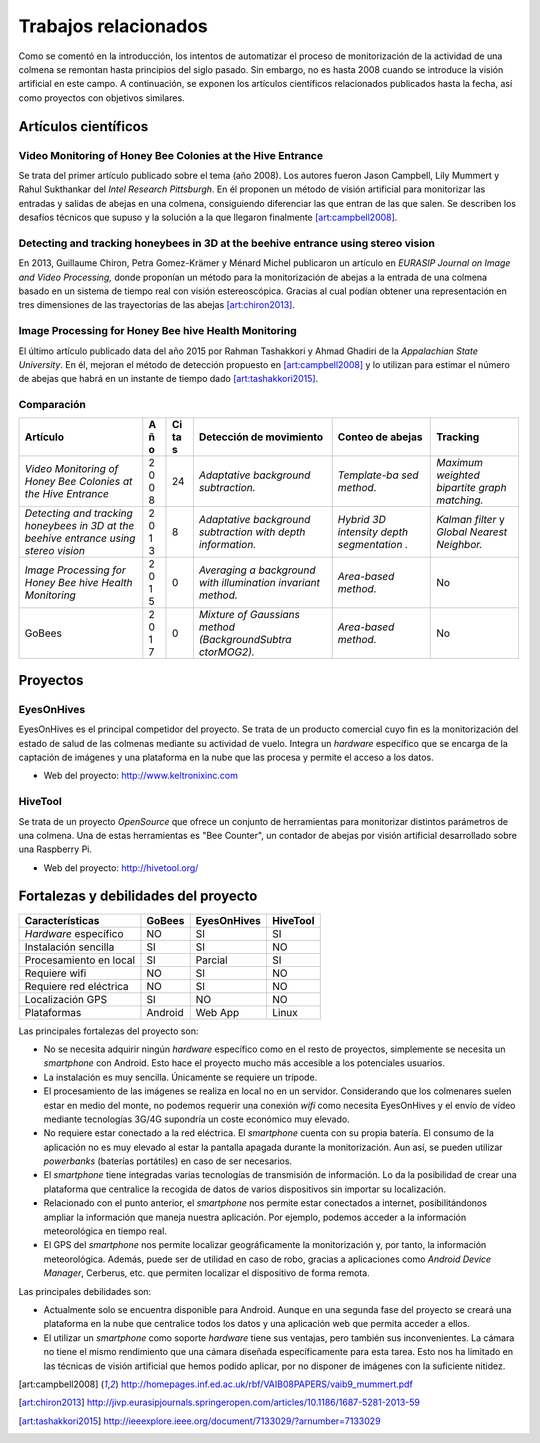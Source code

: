 Trabajos relacionados
=====================

Como se comentó en la introducción, los intentos de automatizar el
proceso de monitorización de la actividad de una colmena se remontan
hasta principios del siglo pasado. Sin embargo, no es hasta 2008 cuando
se introduce la visión artificial en este campo. A continuación, se
exponen los artículos científicos relacionados publicados hasta la
fecha, así como proyectos con objetivos similares.

Artículos científicos
---------------------

Video Monitoring of Honey Bee Colonies at the Hive Entrance
~~~~~~~~~~~~~~~~~~~~~~~~~~~~~~~~~~~~~~~~~~~~~~~~~~~~~~~~~~~

Se trata del primer artículo publicado sobre el tema (año 2008). Los
autores fueron Jason Campbell, Lily Mummert y Rahul Sukthankar del
*Intel Research Pittsburgh*. En él proponen un método de visión
artificial para monitorizar las entradas y salidas de abejas en una
colmena, consiguiendo diferenciar las que entran de las que salen. Se
describen los desafíos técnicos que supuso y la solución a la que
llegaron finalmente [art:campbell2008]_.

Detecting and tracking honeybees in 3D at the beehive entrance using stereo vision
~~~~~~~~~~~~~~~~~~~~~~~~~~~~~~~~~~~~~~~~~~~~~~~~~~~~~~~~~~~~~~~~~~~~~~~~~~~~~~~~~~

En 2013, Guillaume Chiron, Petra Gomez-Krämer y Ménard Michel publicaron
un artículo en *EURASIP Journal on Image and Video Processing,* donde
proponían un método para la monitorización de abejas a la entrada de una
colmena basado en un sistema de tiempo real con visión estereoscópica.
Gracias al cual podían obtener una representación en tres dimensiones de
las trayectorias de las abejas [art:chiron2013]_.

Image Processing for Honey Bee hive Health Monitoring
~~~~~~~~~~~~~~~~~~~~~~~~~~~~~~~~~~~~~~~~~~~~~~~~~~~~~

El último artículo publicado data del año 2015 por Rahman Tashakkori y
Ahmad Ghadiri de la *Appalachian State University*. En él, mejoran el
método de detección propuesto en [art:campbell2008]_ y lo utilizan para
estimar el número de abejas que habrá en un instante de tiempo dado [art:tashakkori2015]_.

Comparación
~~~~~~~~~~~

+--------------------------+---+----+-------------------+--------------+---------------+
| Artículo                 | A | Ci | Detección de      | Conteo de    | Tracking      |
|                          | ñ | ta | movimiento        | abejas       |               |
|                          | o | s  |                   |              |               |
+==========================+===+====+===================+==============+===============+
| *Video Monitoring of     | 2 | 24 | *Adaptative       | *Template-ba | *Maximum      |
| Honey Bee Colonies at    | 0 |    | background        | sed          | weighted      |
| the Hive Entrance*       | 0 |    | subtraction.*     | method.*     | bipartite     |
|                          | 8 |    |                   |              | graph         |
|                          |   |    |                   |              | matching.*    |
+--------------------------+---+----+-------------------+--------------+---------------+
| *Detecting and tracking  | 2 | 8  | *Adaptative       | *Hybrid 3D   | *Kalman       |
| honeybees in 3D at the   | 0 |    | background        | intensity    | filter* y     |
| beehive entrance using   | 1 |    | subtraction with  | depth        | *Global       |
| stereo vision*           | 3 |    | depth             | segmentation | Nearest       |
|                          |   |    | information.*     | .*           | Neighbor.*    |
+--------------------------+---+----+-------------------+--------------+---------------+
| *Image Processing for    | 2 | 0  | *Averaging a      | *Area-based  | No            |
| Honey Bee hive Health    | 0 |    | background with   | method.*     |               |
| Monitoring*              | 1 |    | illumination      |              |               |
|                          | 5 |    | invariant         |              |               |
|                          |   |    | method.*          |              |               |
+--------------------------+---+----+-------------------+--------------+---------------+
| GoBees                   | 2 | 0  | *Mixture of       | *Area-based  | No            |
|                          | 0 |    | Gaussians method  | method.*     |               |
|                          | 1 |    | (BackgroundSubtra |              |               |
|                          | 7 |    | ctorMOG2).*       |              |               |
+--------------------------+---+----+-------------------+--------------+---------------+

Proyectos
---------

EyesOnHives
~~~~~~~~~~~

EyesOnHives es el principal competidor del proyecto. Se trata de un
producto comercial cuyo fin es la monitorización del estado de salud de
las colmenas mediante su actividad de vuelo. Integra un *hardware*
específico que se encarga de la captación de imágenes y una plataforma
en la nube que las procesa y permite el acceso a los datos.

-  Web del proyecto: http://www.keltronixinc.com

HiveTool
~~~~~~~~

Se trata de un proyecto *OpenSource* que ofrece un conjunto de
herramientas para monitorizar distintos parámetros de una colmena. Una
de estas herramientas es "Bee Counter", un contador de abejas por visión
artificial desarrollado sobre una Raspberry Pi.

-  Web del proyecto: http://hivetool.org/

Fortalezas y debilidades del proyecto
-------------------------------------

+--------------------------+-----------+---------------+------------+
| Características          | GoBees    | EyesOnHives   | HiveTool   |
+==========================+===========+===============+============+
| *Hardware* específico    | NO        | SI            | SI         |
+--------------------------+-----------+---------------+------------+
| Instalación sencilla     | SI        | SI            | NO         |
+--------------------------+-----------+---------------+------------+
| Procesamiento en local   | SI        | Parcial       | SI         |
+--------------------------+-----------+---------------+------------+
| Requiere wifi            | NO        | SI            | NO         |
+--------------------------+-----------+---------------+------------+
| Requiere red eléctrica   | NO        | SI            | NO         |
+--------------------------+-----------+---------------+------------+
| Localización GPS         | SI        | NO            | NO         |
+--------------------------+-----------+---------------+------------+
| Plataformas              | Android   | Web App       | Linux      |
+--------------------------+-----------+---------------+------------+

Las principales fortalezas del proyecto son:

-  No se necesita adquirir ningún *hardware* específico como en el resto
   de proyectos, simplemente se necesita un *smartphone* con Android.
   Esto hace el proyecto mucho más accesible a los potenciales usuarios.

-  La instalación es muy sencilla. Únicamente se requiere un trípode.

-  El procesamiento de las imágenes se realiza en local no en un
   servidor. Considerando que los colmenares suelen estar en medio del
   monte, no podemos requerir una conexión *wifi* como necesita
   EyesOnHives y el envío de vídeo mediante tecnologías 3G/4G supondría
   un coste económico muy elevado.

-  No requiere estar conectado a la red eléctrica. El *smartphone*
   cuenta con su propia batería. El consumo de la aplicación no es muy
   elevado al estar la pantalla apagada durante la monitorización. Aun
   así, se pueden utilizar *powerbanks* (baterías portátiles) en caso de
   ser necesarios.

-  El *smartphone* tiene integradas varias tecnologías de transmisión de
   información. Lo da la posibilidad de crear una plataforma que
   centralice la recogida de datos de varios dispositivos sin importar
   su localización.

-  Relacionado con el punto anterior, el *smartphone* nos permite estar
   conectados a internet, posibilitándonos ampliar la información que
   maneja nuestra aplicación. Por ejemplo, podemos acceder a la
   información meteorológica en tiempo real.

-  El GPS del *smartphone* nos permite localizar geográficamente la
   monitorización y, por tanto, la información meteorológica. Además,
   puede ser de utilidad en caso de robo, gracias a aplicaciones como
   *Android Device Manager*, Cerberus, etc. que permiten localizar el
   dispositivo de forma remota.

Las principales debilidades son:

-  Actualmente solo se encuentra disponible para Android. Aunque en una
   segunda fase del proyecto se creará una plataforma en la nube que
   centralice todos los datos y una aplicación web que permita acceder a
   ellos.

-  El utilizar un *smartphone* como soporte *hardware* tiene sus
   ventajas, pero también sus inconvenientes. La cámara no tiene el
   mismo rendimiento que una cámara diseñada específicamente para esta
   tarea. Esto nos ha limitado en las técnicas de visión artificial que
   hemos podido aplicar, por no disponer de imágenes con la suficiente
   nitidez.
   
.. References

.. [art:campbell2008]
   http://homepages.inf.ed.ac.uk/rbf/VAIB08PAPERS/vaib9_mummert.pdf
.. [art:chiron2013]
   http://jivp.eurasipjournals.springeropen.com/articles/10.1186/1687-5281-2013-59
.. [art:tashakkori2015]
   http://ieeexplore.ieee.org/document/7133029/?arnumber=7133029
